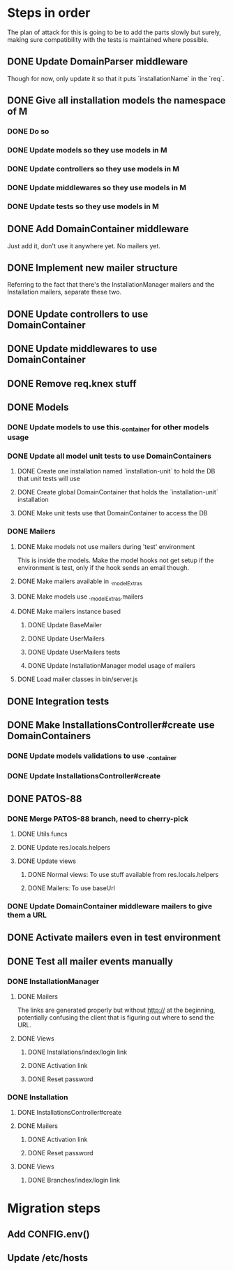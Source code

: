 * Steps in order
The plan of attack for this is going to be to add the parts slowly but
surely, making sure compatibility with the tests is maintained where
possible.
** DONE Update DomainParser middleware
Though for now, only update it so that it puts `installationName` in
the `req`.
** DONE Give all installation models the namespace of M
*** DONE Do so
*** DONE Update models so they use models in M
*** DONE Update controllers so they use models in M
*** DONE Update middlewares so they use models in M
*** DONE Update tests so they use models in M
** DONE Add DomainContainer middleware
Just add it, don't use it anywhere yet.  No mailers yet.
** DONE Implement new mailer structure
Referring to the fact that there's the InstallationManager mailers and
the Installation mailers, separate these two.
** DONE Update controllers to use DomainContainer
** DONE Update middlewares to use DomainContainer
** DONE Remove req.knex stuff
** DONE Models
*** DONE Update models to use this._container for other models usage
*** DONE Update all model unit tests to use DomainContainers
**** DONE Create one installation named `installation-unit` to hold the DB that unit tests will use
**** DONE Create global DomainContainer that holds the `installation-unit` installation
**** DONE Make unit tests use that DomainContainer to access the DB
*** DONE Mailers
**** DONE Make models not use mailers during 'test' environment
This is inside the models.  Make the model hooks not get setup if the
environment is test, only if the hook sends an email though.
**** DONE Make mailers available in ._modelExtras
**** DONE Make models use ._modelExtras.mailers
**** DONE Make mailers instance based
***** DONE Update BaseMailer
***** DONE Update UserMailers
***** DONE Update UserMailers tests
***** DONE Update InstallationManager model usage of mailers
**** DONE Load mailer classes in bin/server.js
** DONE Integration tests
** DONE Make InstallationsController#create use DomainContainers
*** DONE Update models validations to use ._container
*** DONE Update InstallationsController#create
** DONE PATOS-88
*** DONE Merge PATOS-88 branch, need to cherry-pick
**** DONE Utils funcs
**** DONE Update res.locals.helpers
**** DONE Update views
***** DONE Normal views: To use stuff available from res.locals.helpers
***** DONE Mailers: To use baseUrl
*** DONE Update DomainContainer middleware mailers to give them a URL
** DONE Activate mailers even in test environment
** DONE Test all mailer events manually
*** DONE InstallationManager
**** DONE Mailers
The links are generated properly but without http:// at the beginning,
potentially confusing the client that is figuring out where to send
the URL.
**** DONE Views
***** DONE Installations/index/login link
***** DONE Activation link
***** DONE Reset password
*** DONE Installation
**** DONE InstallationsController#create
**** DONE Mailers
***** DONE Activation link
***** DONE Reset password
**** DONE Views
***** DONE Branches/index/login link
* Migration steps
** Add CONFIG.env()
** Update /etc/hosts
